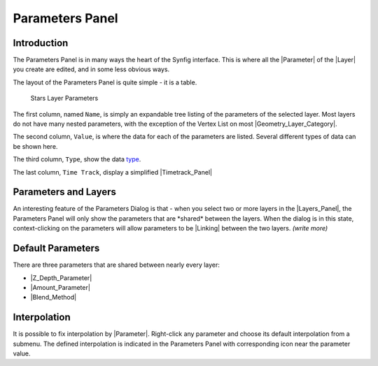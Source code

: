 .. _panel_parameters:

########################
    Parameters Panel
########################


.. raw:: mediawiki

   {{Category|Panels}}

.. raw:: mediawiki

   {{Category|Parameters}}

.. raw:: mediawiki

   {{NewTerminology}}

.. figure:: panel_parameters_dat/Params_icon.png
   :alt: params_icon.png
   :width: 60px

.. _panel_parameters  Introduction:

Introduction
------------

The Parameters Panel is in many ways the heart of the Synfig interface.
This is where all the |Parameter| of the
|Layer| you create are edited, and in some less obvious ways.

The layout of the Parameters Panel is quite simple - it is a table.

.. figure:: panel_parameters_dat/Parameters_panel_0.63.06.png
   :alt: Stars Layer Parameters

   Stars Layer Parameters

The first column, named ``Name``, is simply an expandable tree listing
of the parameters of the selected layer. Most layers do not have many
nested parameters, with the exception of the Vertex List on most
|Geometry_Layer_Category|.

The second column, ``Value``, is where the data for each of the
parameters are listed. Several different types of data can be shown
here.

The third column, ``Type``, show the data `type <Dev:Types>`__.

The last column, ``Time Track``, display a simplified
|Timetrack_Panel|

.. _panel_parameters  Parameters and Layers:

Parameters and Layers
---------------------

An interesting feature of the Parameters Dialog is that - when you
select two or more layers in the |Layers_Panel|, the
Parameters Panel will only show the parameters that are \*shared\*
between the layers. When the dialog is in this state, context-clicking
on the parameters will allow parameters to be |Linking|
between the two layers. *(write more)*

.. _panel_parameters  Default Parameters:

Default Parameters
------------------

There are three parameters that are shared between nearly every layer:

-  |Z_Depth_Parameter|
-  |Amount_Parameter|
-  |Blend_Method|

.. _panel_parameters  Interpolation:

Interpolation
-------------

It is possible to fix interpolation by |Parameter|.
Right-click any parameter and choose its default interpolation from a
submenu. The defined interpolation is indicated in the Parameters Panel
with corresponding icon near the parameter value.


